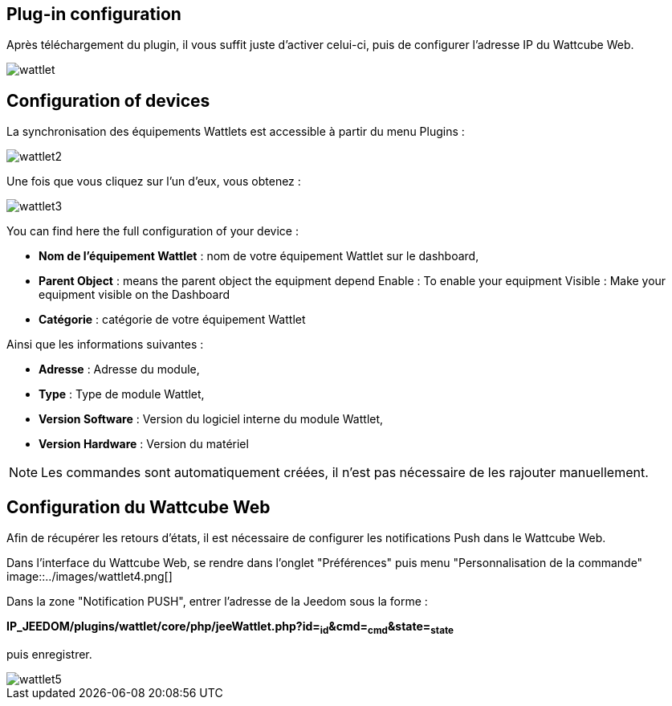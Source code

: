 == Plug-in configuration

Après téléchargement du plugin, il vous suffit juste d'activer celui-ci, puis de configurer l'adresse IP du Wattcube Web.

image::../images/wattlet.png[]

== Configuration of devices

La synchronisation des équipements Wattlets est accessible à partir du menu Plugins : 

image::../images/wattlet2.png[]

Une fois que vous cliquez sur l'un d'eux, vous obtenez : 

image::../images/wattlet3.png[]

You can find here the full configuration of your device : 

* *Nom de l'équipement Wattlet* : nom de votre équipement Wattlet sur le dashboard,
* *Parent Object* : means the parent object the equipment depend
Enable : To enable your equipment
Visible : Make your equipment visible on the Dashboard
* *Catégorie* : catégorie de votre équipement Wattlet
 
Ainsi que les informations suivantes :

* *Adresse* : Adresse du module,
* *Type* : Type de module Wattlet,
* *Version Software* : Version du logiciel interne du module Wattlet,
* *Version Hardware* : Version du matériel


[NOTE]
Les commandes sont automatiquement créées, il n'est pas nécessaire de les rajouter manuellement.

== Configuration du Wattcube Web

Afin de récupérer les retours d'états, il est nécessaire de configurer les notifications Push dans le Wattcube Web.

Dans l'interface du Wattcube Web, se rendre dans l'onglet "Préférences" puis menu "Personnalisation de la commande" 
image::../images/wattlet4.png[]

Dans la zone "Notification PUSH", entrer l'adresse de la Jeedom sous la forme :

*IP_JEEDOM/plugins/wattlet/core/php/jeeWattlet.php?id=~id~&cmd=~cmd~&state=~state~*

puis enregistrer.

image::../images/wattlet5.png[]